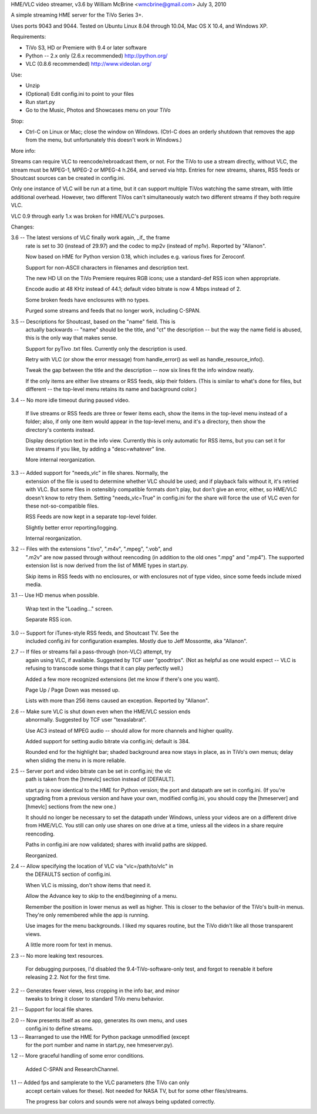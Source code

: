 HME/VLC video streamer, v3.6
by William McBrine <wmcbrine@gmail.com>
July 3, 2010

A simple streaming HME server for the TiVo Series 3+.

Uses ports 9043 and 9044. Tested on Ubuntu Linux 8.04 through 10.04, Mac 
OS X 10.4, and Windows XP.

Requirements:

- TiVo S3, HD or Premiere with 9.4 or later software

- Python -- 2.x only (2.6.x recommended)
  http://python.org/

- VLC (0.8.6 recommended)
  http://www.videolan.org/

Use:

- Unzip
- (Optional) Edit config.ini to point to your files
- Run start.py
- Go to the Music, Photos and Showcases menu on your TiVo

Stop:

- Ctrl-C on Linux or Mac; close the window on Windows. (Ctrl-C does an
  orderly shutdown that removes the app from the menu, but unfortunately
  this doesn't work in Windows.)

More info:

Streams can require VLC to reencode/rebroadcast them, or not. For the 
TiVo to use a stream directly, without VLC, the stream must be MPEG-1, 
MPEG-2 or MPEG-4 h.264, and served via http. Entries for new streams, 
shares, RSS feeds or Shoutcast sources can be created in config.ini.

Only one instance of VLC will be run at a time, but it can support 
multiple TiVos watching the same stream, with little additional 
overhead. However, two different TiVos can't simultaneously watch two 
different streams if they both require VLC.

VLC 0.9 through early 1.x was broken for HME/VLC's purposes.

Changes:

3.6 -- The latest versions of VLC finally work again, _if_ the frame
       rate is set to 30 (instead of 29.97) and the codec to mp2v
       (instead of mp1v). Reported by "Allanon".

       Now based on HME for Python version 0.18, which includes e.g.
       various fixes for Zeroconf.

       Support for non-ASCII characters in filenames and description
       text.

       The new HD UI on the TiVo Premiere requires RGB icons; use a
       standard-def RSS icon when appropriate.

       Encode audio at 48 KHz instead of 44.1; default video bitrate is
       now 4 Mbps instead of 2.

       Some broken feeds have enclosures with no types.

       Purged some streams and feeds that no longer work, including
       C-SPAN.

3.5 -- Descriptions for Shoutcast, based on the "name" field. This is
       actually backwards -- "name" should be the title, and "ct" the
       description -- but the way the name field is abused, this is the
       only way that makes sense.

       Support for pyTivo .txt files. Currently only the description is
       used.

       Retry with VLC (or show the error message) from handle_error() as
       well as handle_resource_info().

       Tweak the gap between the title and the description -- now six
       lines fit the info window neatly.

       If the only items are either live streams or RSS feeds, skip
       their folders. (This is similar to what's done for files, but
       different -- the top-level menu retains its name and background
       color.)

3.4 -- No more idle timeout during paused video.

       If live streams or RSS feeds are three or fewer items each, show
       the items in the top-level menu instead of a folder; also, if
       only one item would appear in the top-level menu, and it's a
       directory, then show the directory's contents instead.

       Display description text in the info view. Currently this is only
       automatic for RSS items, but you can set it for live streams if
       you like, by adding a "desc=whatever" line.

       More internal reorganization.

3.3 -- Added support for "needs_vlc" in file shares. Normally, the
       extension of the file is used to determine whether VLC should be 
       used; and if playback fails without it, it's retried with VLC. 
       But some files in ostensibly compatible formats don't play, but 
       don't give an error, either, so HME/VLC doesn't know to retry 
       them. Setting "needs_vlc=True" in config.ini for the share will 
       force the use of VLC even for these not-so-compatible files.

       RSS Feeds are now kept in a separate top-level folder.

       Slightly better error reporting/logging.

       Internal reorganization.

3.2 -- Files with the extensions ".tivo", ".m4v", ".mpeg", ".vob", and
       ".m2v" are now passed through without reencoding (in addition to
       the old ones ".mpg" and ".mp4"). The supported extension list is
       now derived from the list of MIME types in start.py.

       Skip items in RSS feeds with no enclosures, or with enclosures 
       not of type video, since some feeds include mixed media.

3.1 -- Use HD menus when possible.

       Wrap text in the "Loading..." screen.

       Separate RSS icon.

3.0 -- Support for iTunes-style RSS feeds, and Shoutcast TV. See the
       included config.ini for configuration examples. Mostly due to
       Jeff Mossontte, aka "Allanon".

2.7 -- If files or streams fail a pass-through (non-VLC) attempt, try
       again using VLC, if available. Suggested by TCF user "goodtrips".
       (Not as helpful as one would expect -- VLC is refusing to
       transcode some things that it can play perfectly well.)

       Added a few more recognized extensions (let me know if there's
       one you want).

       Page Up / Page Down was messed up.

       Lists with more than 256 items caused an exception. Reported
       by "Allanon".

2.6 -- Make sure VLC is shut down even when the HME/VLC session ends
       abnormally. Suggested by TCF user "texaslabrat".

       Use AC3 instead of MPEG audio -- should allow for more channels
       and higher quality.

       Added support for setting audio bitrate via config.ini; default
       is 384.

       Rounded end for the highlight bar; shaded background area now
       stays in place, as in TiVo's own menus; delay when sliding the
       menu in is more reliable.

2.5 -- Server port and video bitrate can be set in config.ini; the vlc
       path is taken from the [hmevlc] section instead of [DEFAULT].

       start.py is now identical to the HME for Python version; the port
       and datapath are set in config.ini. (If you're upgrading from a
       previous version and have your own, modified config.ini, you
       should copy the [hmeserver] and [hmevlc] sections from the new
       one.)

       It should no longer be necessary to set the datapath under
       Windows, unless your videos are on a different drive from
       HME/VLC. You still can only use shares on one drive at a time,
       unless all the videos in a share require reencoding.

       Paths in config.ini are now validated; shares with invalid paths 
       are skipped.

       Reorganized.

2.4 -- Allow specifying the location of VLC via "vlc=/path/to/vlc" in 
       the DEFAULTS section of config.ini.

       When VLC is missing, don't show items that need it.

       Allow the Advance key to skip to the end/beginning of a menu.

       Remember the position in lower menus as well as higher. This is
       closer to the behavior of the TiVo's built-in menus. They're only
       remembered while the app is running.

       Use images for the menu backgrounds. I liked my squares routine,
       but the TiVo didn't like all those transparent views.

       A little more room for text in menus.

2.3 -- No more leaking text resources.

       For debugging purposes, I'd disabled the 9.4-TiVo-software-only
       test, and forgot to reenable it before releasing 2.2. Not for the
       first time.

2.2 -- Generates fewer views, less cropping in the info bar, and minor
       tweaks to bring it closer to standard TiVo menu behavior.

2.1 -- Support for local file shares.

2.0 -- Now presents itself as one app, generates its own menu, and uses
       config.ini to define streams.

1.3 -- Rearranged to use the HME for Python package unmodified (except 
       for the port number and name in start.py, nee hmeserver.py).

1.2 -- More graceful handling of some error conditions.

       Added C-SPAN and ResearchChannel.

1.1 -- Added fps and samplerate to the VLC parameters (the TiVo can only
       accept certain values for these). Not needed for NASA TV, but for
       some other files/streams.

       The progress bar colors and sounds were not always being updated
       correctly.
